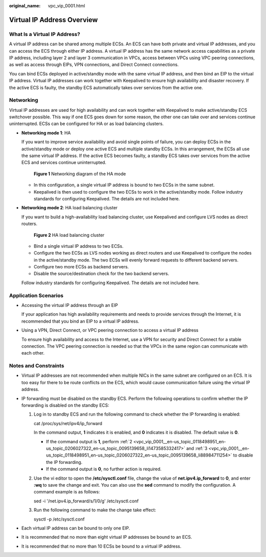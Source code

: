 :original_name: vpc_vip_0001.html

.. _vpc_vip_0001:

Virtual IP Address Overview
===========================

What Is a Virtual IP Address?
-----------------------------

A virtual IP address can be shared among multiple ECSs. An ECS can have both private and virtual IP addresses, and you can access the ECS through either IP address. A virtual IP address has the same network access capabilities as a private IP address, including layer 2 and layer 3 communication in VPCs, access between VPCs using VPC peering connections, as well as access through EIPs, VPN connections, and Direct Connect connections.

You can bind ECSs deployed in active/standby mode with the same virtual IP address, and then bind an EIP to the virtual IP address. Virtual IP addresses can work together with Keepalived to ensure high availability and disaster recovery. If the active ECS is faulty, the standby ECS automatically takes over services from the active one.

.. _vpc_vip_0001__en-us_topic_0118498951_section766193134213:

Networking
----------

Virtual IP addresses are used for high availability and can work together with Keepalived to make active/standby ECS switchover possible. This way if one ECS goes down for some reason, the other one can take over and services continue uninterrupted. ECSs can be configured for HA or as load balancing clusters.

-  **Networking mode 1**: HA

   If you want to improve service availability and avoid single points of failure, you can deploy ECSs in the active/standby mode or deploy one active ECS and multiple standby ECSs. In this arrangement, the ECSs all use the same virtual IP address. If the active ECS becomes faulty, a standby ECS takes over services from the active ECS and services continue uninterrupted.


   .. figure:: /_static/images/en-us_image_0209608153.png
      :alt: **Figure 1** Networking diagram of the HA mode


      **Figure 1** Networking diagram of the HA mode

   -  In this configuration, a single virtual IP address is bound to two ECSs in the same subnet.
   -  Keepalived is then used to configure the two ECSs to work in the active/standby mode. Follow industry standards for configuring Keepalived. The details are not included here.

-  **Networking mode 2**: HA load balancing cluster

   If you want to build a high-availability load balancing cluster, use Keepalived and configure LVS nodes as direct routers.


   .. figure:: /_static/images/en-us_image_0240332622.png
      :alt: **Figure 2** HA load balancing cluster


      **Figure 2** HA load balancing cluster

   -  Bind a single virtual IP address to two ECSs.
   -  Configure the two ECSs as LVS nodes working as direct routers and use Keepalived to configure the nodes in the active/standby mode. The two ECSs will evenly forward requests to different backend servers.
   -  Configure two more ECSs as backend servers.
   -  Disable the source/destination check for the two backend servers.

   Follow industry standards for configuring Keepalived. The details are not included here.

Application Scenarios
---------------------

-  Accessing the virtual IP address through an EIP

   If your application has high availability requirements and needs to provide services through the Internet, it is recommended that you bind an EIP to a virtual IP address.

-  Using a VPN, Direct Connect, or VPC peering connection to access a virtual IP address

   To ensure high availability and access to the Internet, use a VPN for security and Direct Connect for a stable connection. The VPC peering connection is needed so that the VPCs in the same region can communicate with each other.

Notes and Constraints
---------------------

-  Virtual IP addresses are not recommended when multiple NICs in the same subnet are configured on an ECS. It is too easy for there to be route conflicts on the ECS, which would cause communication failure using the virtual IP address.
-  IP forwarding must be disabled on the standby ECS. Perform the following operations to confirm whether the IP forwarding is disabled on the standby ECS:

   #. Log in to standby ECS and run the following command to check whether the IP forwarding is enabled:

      cat /proc/sys/net/ipv4/ip_forward

      In the command output, **1** indicates it is enabled, and **0** indicates it is disabled. The default value is **0**.

      -  If the command output is **1**, perform :ref:`2 <vpc_vip_0001__en-us_topic_0118498951_en-us_topic_0206027322_en-us_topic_0095139658_li1473585332417>` and :ref:`3 <vpc_vip_0001__en-us_topic_0118498951_en-us_topic_0206027322_en-us_topic_0095139658_li88984711254>` to disable the IP forwarding.
      -  If the command output is **0**, no further action is required.

   #. .. _vpc_vip_0001__en-us_topic_0118498951_en-us_topic_0206027322_en-us_topic_0095139658_li1473585332417:

      Use the vi editor to open the **/etc/sysctl.conf** file, change the value of **net.ipv4.ip_forward** to **0**, and enter **:wq** to save the change and exit. You can also use the **sed** command to modify the configuration. A command example is as follows:

      sed -i '/net.ipv4.ip_forward/s/1/0/g' /etc/sysctl.conf

   #. .. _vpc_vip_0001__en-us_topic_0118498951_en-us_topic_0206027322_en-us_topic_0095139658_li88984711254:

      Run the following command to make the change take effect:

      sysctl -p /etc/sysctl.conf

-  Each virtual IP address can be bound to only one EIP.
-  It is recommended that no more than eight virtual IP addresses be bound to an ECS.
-  It is recommended that no more than 10 ECSs be bound to a virtual IP address.
